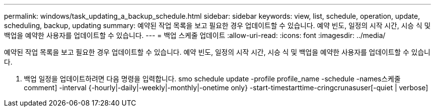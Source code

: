 ---
permalink: windows/task_updating_a_backup_schedule.html 
sidebar: sidebar 
keywords: view, list, schedule, operation, update, scheduling, backup, updating 
summary: 예약된 작업 목록을 보고 필요한 경우 업데이트할 수 있습니다. 예약 빈도, 일정의 시작 시간, 시승 식 및 백업을 예약한 사용자를 업데이트할 수 있습니다. 
---
= 백업 스케줄 업데이트
:allow-uri-read: 
:icons: font
:imagesdir: ../media/


[role="lead"]
예약된 작업 목록을 보고 필요한 경우 업데이트할 수 있습니다. 예약 빈도, 일정의 시작 시간, 시승 식 및 백업을 예약한 사용자를 업데이트할 수 있습니다.

. 백업 일정을 업데이트하려면 다음 명령을 입력합니다. smo schedule update -profile profile_name -schedule -names스케줄 comment] -interval {-hourly|-daily|-weekly|-monthly|-onetime only} -start-timestarttime-cringcrunasuser[-quiet | verbose]


